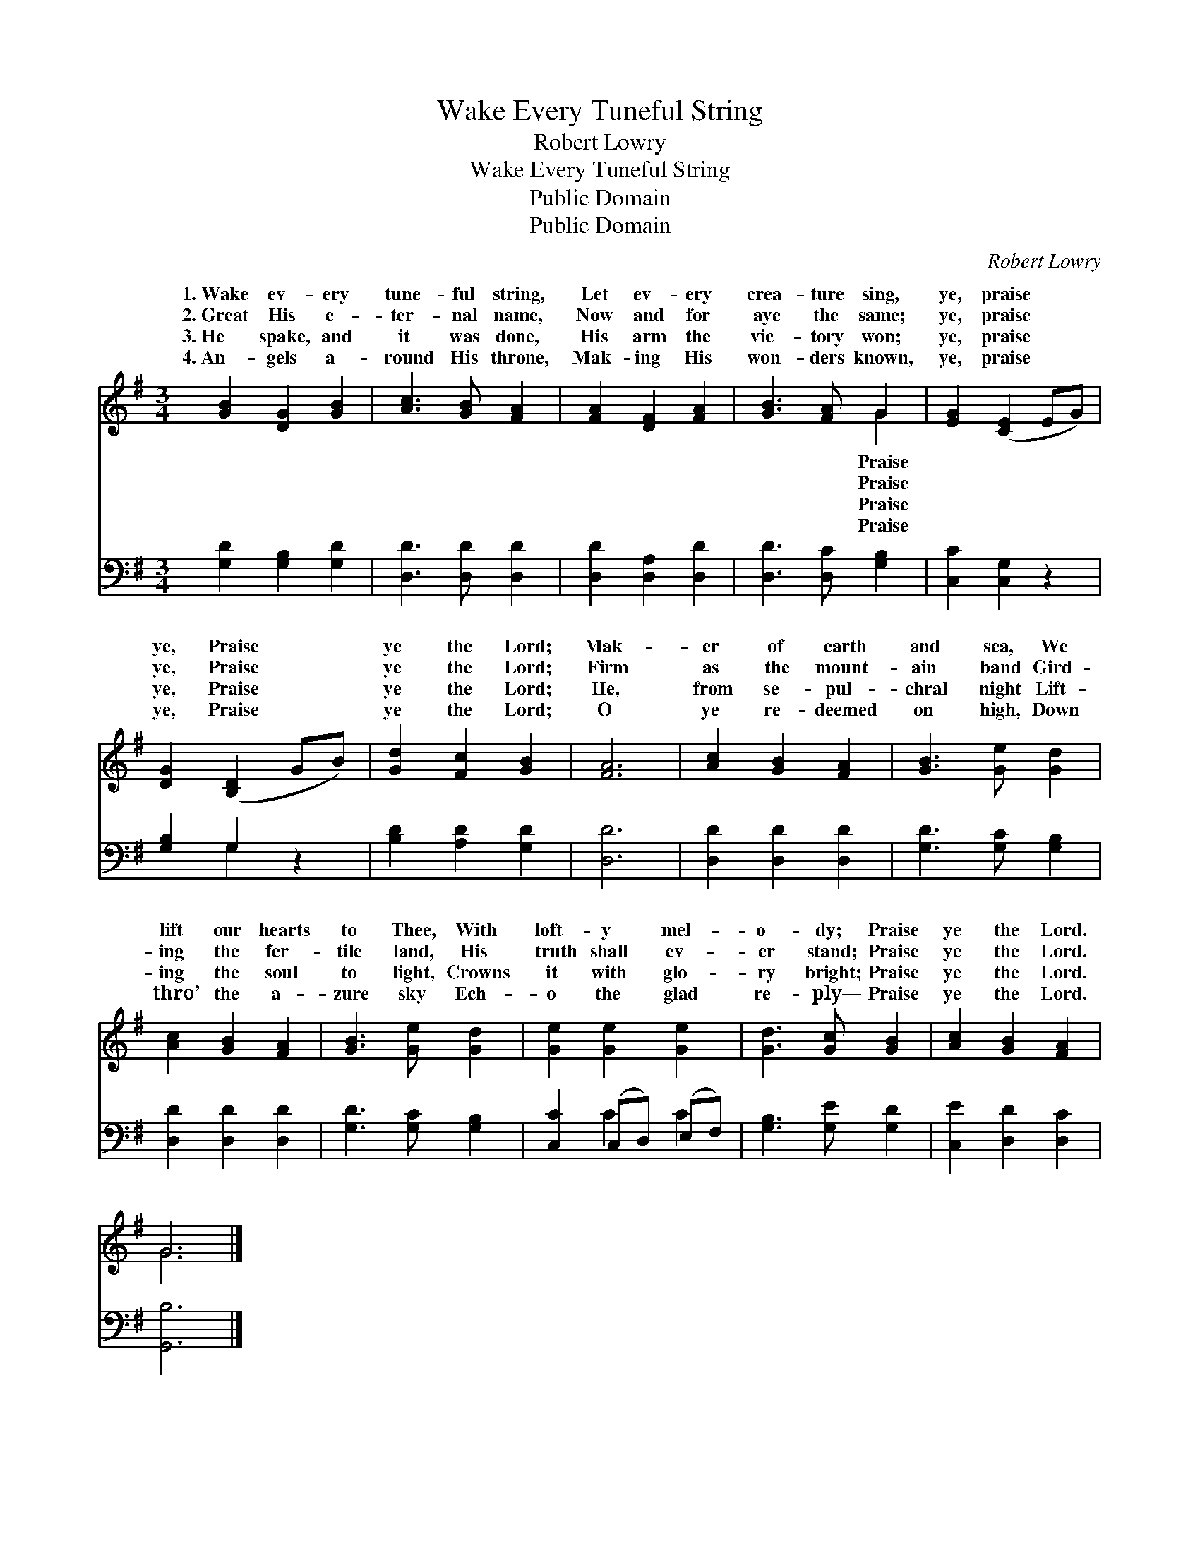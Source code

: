 X:1
T:Wake Every Tuneful String
T:Robert Lowry
T:Wake Every Tuneful String
T:Public Domain
T:Public Domain
C:Robert Lowry
Z:Public Domain
%%score ( 1 2 ) ( 3 4 )
L:1/8
M:3/4
K:G
V:1 treble 
V:2 treble 
V:3 bass 
V:4 bass 
V:1
 [GB]2 [DG]2 [GB]2 | [Ac]3 [GB] [FA]2 | [FA]2 [DF]2 [FA]2 | [GB]3 [FA] G2 | [EG]2 ([CE]2 EG) | %5
w: 1.~Wake ev- ery|tune- ful string,|Let ev- ery|crea- ture sing,|ye, praise * *|
w: 2.~Great His e-|ter- nal name,|Now and for|aye the same;|ye, praise * *|
w: 3.~He spake, and|it was done,|His arm the|vic- tory won;|ye, praise * *|
w: 4.~An- gels a-|round His throne,|Mak- ing His|won- ders known,|ye, praise * *|
 [DG]2 ([B,D]2 GB) | [Gd]2 [Fc]2 [GB]2 | [FA]6 | [Ac]2 [GB]2 [FA]2 | [GB]3 [Ge] [Gd]2 | %10
w: ye, Praise * *|ye the Lord;|Mak-|er of earth|and sea, We|
w: ye, Praise * *|ye the Lord;|Firm|as the mount-|ain band Gird-|
w: ye, Praise * *|ye the Lord;|He,|from se- pul-|chral night Lift-|
w: ye, Praise * *|ye the Lord;|O|ye re- deemed|on high, Down|
 [Ac]2 [GB]2 [FA]2 | [GB]3 [Ge] [Gd]2 | [Ge]2 [Ge]2 [Ge]2 | [Gd]3 [Gc] [GB]2 | [Ac]2 [GB]2 [FA]2 | %15
w: lift our hearts|to Thee, With|loft- y mel-|o- dy; Praise|ye the Lord.|
w: ing the fer-|tile land, His|truth shall ev-|er stand; Praise|ye the Lord.|
w: ing the soul|to light, Crowns|it with glo-|ry bright; Praise|ye the Lord.|
w: thro’ the a-|zure sky Ech-|o the glad|re- ply— Praise|ye the Lord.|
 G6 |] %16
w: |
w: |
w: |
w: |
V:2
 x6 | x6 | x6 | x4 G2 | x6 | x6 | x6 | x6 | x6 | x6 | x6 | x6 | x6 | x6 | x6 | G6 |] %16
w: |||Praise|||||||||||||
w: |||Praise|||||||||||||
w: |||Praise|||||||||||||
w: |||Praise|||||||||||||
V:3
 [G,D]2 [G,B,]2 [G,D]2 | [D,D]3 [D,D] [D,D]2 | [D,D]2 [D,A,]2 [D,D]2 | [D,D]3 [D,C] [G,B,]2 | %4
 [C,C]2 [C,G,]2 z2 | [G,B,]2 G,2 z2 | [B,D]2 [A,D]2 [G,D]2 | [D,D]6 | [D,D]2 [D,D]2 [D,D]2 | %9
 [G,D]3 [G,C] [G,B,]2 | [D,D]2 [D,D]2 [D,D]2 | [G,D]3 [G,C] [G,B,]2 | [C,C]2 (C,D,) (E,F,) | %13
 [G,B,]3 [G,E] [G,D]2 | [C,E]2 [D,D]2 [D,C]2 | [G,,B,]6 |] %16
V:4
 x6 | x6 | x6 | x6 | x6 | x2 G,2 x2 | x6 | x6 | x6 | x6 | x6 | x6 | x2 C2 C2 | x6 | x6 | x6 |] %16

